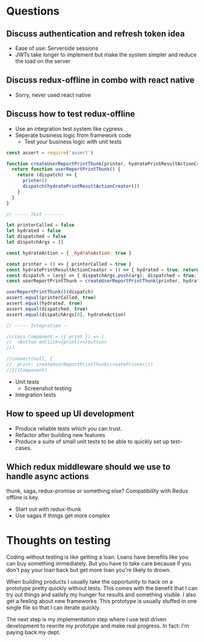 * Questions

** Discuss authentication and refresh token idea

   - Ease of use: Serverside sessions
   - JWTs take longer to implement but make the system simpler and
     reduce the load on the server

** Discuss redux-offline in combo with react native

   - Sorry, never used react native

** Discuss how to test redux-offline

   - Use an integration test system like cypress
   - Seperate business logic from framework code
     - Test your business logic with unit tests

#+BEGIN_SRC js
const assert = require('assert')

function createUserReportPrintThunk(printer, hydratePrintResultActionCreator) {
  return function userReportPrintThunk() {
    return (dispatch) => {
      printer()
      dispatch(hydratePrintResultActionCreator())
    }
  }
}

// ----- Test -------

let printerCalled = false
let hydrated = false
let dispatched = false
let dispatchArgs = []

const hydrateAction = { _hydrateAction: true }

const printer = () => { printerCalled = true }
const hydratePrintResultActionCreator = () => { hydrated = true; return hydrateAction; }
const dispatch = (arg) => { dispatchArgs.push(arg); dispatched = true; }
const userReportPrintThunk = createUserReportPrintThunk(printer, hydratePrintResultActionCreator)

userReportPrintThunk()(dispatch)
assert.equal(printerCalled, true)
assert.equal(hydrated, true)
assert.equal(dispatched, true)
assert.equal(dispatchArgs[0], hydrateAction)

// ----- Integration --

//class Component = ({ print }) => (
//  <button onClick={print}></button>
//)

//connect(null, {
//  print: createUserReportPrintThunk(createPrinter())
//})(Component)

#+END_SRC

#+RESULTS:
: undefined


- Unit tests
  - Screenshot testing
- Integration tests

** How to speed up UI development

   - Produce reliable tests which you can trust.
   - Refactor after building new features
   - Produce a suite of small unit tests to be able to
     quickly set up test-cases.

** Which redux middleware should we use to handle async actions

   thunk, saga, redux-promise or something else? Compatibility
   with Redux offline is key.

   - Start out with redux-thunk
   - Use sagas if things get more complex

* Thoughts on testing

   Coding without testing is like getting a loan. Loans have benefits
   like you can buy something immediately. But you have to take care
   because if you don't pay your loan back but get more loan you're
   likely to drown.

   When building products I usually take the opportunity to hack on a
   prototype pretty quickly without tests. This comes with the benefit
   that I can try out things and satisfy my hunger for results and
   something visible. I also get a feeling about new frameworks. This
   prototype is usually stuffed in one single file so that I can
   iterate quickly.

   The next step is my implementation step where I use test driven
   development to rewrite my prototype and make real progress. In
   fact: I'm paying back my dept.
